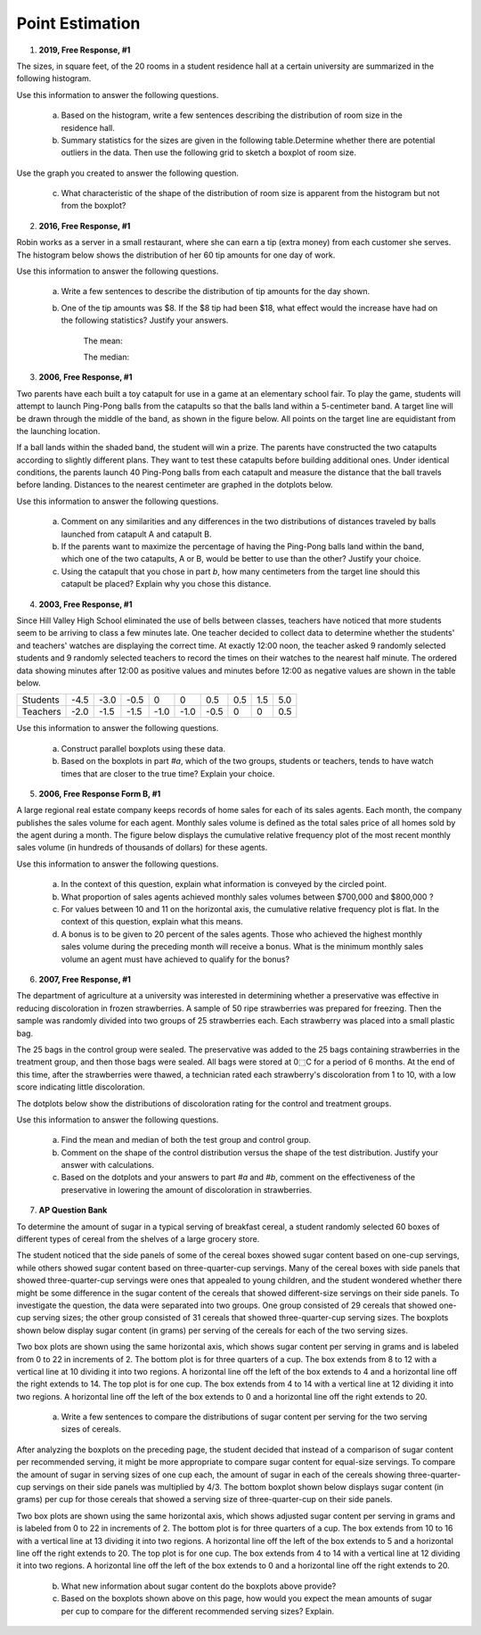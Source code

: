 .. _point_estimation_classwork:

================
Point Estimation
================

1. **2019, Free Response, #1**

The sizes, in square feet, of the 20 rooms in a student residence hall at a certain university are summarized in the following histogram.

.. image:: ../../../assets/imgs/classwork/2019_apstats_frp_01a.png
    :align: center

Use this information to answer the following questions.

	a. Based on the histogram, write a few sentences describing the distribution of room size in the residence hall.

	b. Summary statistics for the sizes are given in the following table.Determine whether there are potential outliers in the data. Then use the following grid to sketch a boxplot of room size.

.. image:: ../../../assets/imgs/classwork/2019_apstats_frp_01b.png
    :align: center

.. image:: ../../../assets/imgs/classwork/2019_apstats_frp_01c.png
    :align: center
    
Use the graph you created to answer the following question.

	c. What characteristic of the shape of the distribution of room size is apparent from the histogram but not from the boxplot?
    
2. **2016, Free Response, #1**

Robin works as a server in a small restaurant, where she can earn a tip (extra money) from each customer she serves. The histogram below shows the distribution of her 60 tip amounts for one day of work.

.. image:: ../../../assets/imgs/classwork/2016_apstats_frp_01.png
	:align: center

Use this information to answer the following questions.

	a. Write a few sentences to describe the distribution of tip amounts for the day shown.

	b. One of the tip amounts was $8. If the $8 tip had been $18, what effect would the increase have had on the following statistics? Justify your answers.

		The mean:



		The median:


3. **2006, Free Response, #1**

Two parents have each built a toy catapult for use in a game at an elementary school fair. To play the game, students will attempt to launch Ping-Pong balls from the catapults so that the balls land within a 5-centimeter band. A target line will be drawn through the middle of the band, as shown in the figure below. All points on the target line are equidistant from the launching location.

.. image:: ../../../assets/imgs/classwork/2006_apstats_frp_1a.png
    :align: center

If a ball lands within the shaded band, the student will win a prize. The parents have constructed the two catapults according to slightly different plans. They want to test these
catapults before building additional ones. Under identical conditions, the parents launch 40 Ping-Pong balls from each catapult and measure the distance that the ball travels before landing. Distances to the nearest centimeter are graphed in the dotplots below.

.. image:: ../../../assets/imgs/classwork/2006_apstats_frp_1b.png
    :align: center

Use this information to answer the following questions.

	a. Comment on any similarities and any differences in the two distributions of distances traveled by balls launched from catapult A and catapult B.

	b. If the parents want to maximize the percentage of having the Ping-Pong balls land within the band, which one of the two catapults, A or B, would be better to use than the other? Justify your choice.

	c. Using the catapult that you chose in part *b*, how many centimeters from the target line should this catapult be placed? Explain why you chose this distance.

4. **2003, Free Response, #1**

Since Hill Valley High School eliminated the use of bells between classes, teachers have noticed that more students seem to be arriving to class a few minutes late. One teacher decided to collect data to determine whether the students' and teachers' watches are displaying the correct time. At exactly 12:00 noon, the teacher asked 9 randomly selected students and 9 randomly selected teachers to record the times on their watches to the nearest half minute. The ordered data showing minutes after 12:00 as positive values and minutes before 12:00 as negative values are shown in the table below.


+----------+------+------+------+------+------+------+-----+-----+-----+
| Students | -4.5 | -3.0 | -0.5 | 0    | 0    | 0.5  | 0.5 | 1.5 | 5.0 |
+----------+------+------+------+------+------+------+-----+-----+-----+
| Teachers | -2.0 | -1.5 | -1.5 | -1.0 | -1.0 | -0.5 | 0   | 0   | 0.5 |
+----------+------+------+------+------+------+------+-----+-----+-----+

Use this information to answer the following questions.

	a. Construct parallel boxplots using these data.

	b. Based on the boxplots in part *#a*, which of the two groups, students or teachers, tends to have watch times that are closer to the true time? Explain your choice.

5. **2006, Free Response Form B, #1**

A large regional real estate company keeps records of home sales for each of its sales agents. Each month, the company publishes the sales volume for each agent. Monthly sales volume is defined as the total sales price of all homes sold by the agent during a month. The figure below displays the cumulative relative frequency plot of the most recent monthly sales volume (in hundreds of thousands of dollars) for these agents.

.. image:: ../../../assets/imgs/classwork/2016_apstats_frp_formb_01.png
	:align: center
	
Use this information to answer the following questions.

	a. In the context of this question, explain what information is conveyed by the circled point.

	b. What proportion of sales agents achieved monthly sales volumes between $700,000 and $800,000 ?

	c. For values between 10 and 11 on the horizontal axis, the cumulative relative frequency plot is flat. In the context of this question, explain what this means.

	d. A bonus is to be given to 20 percent of the sales agents. Those who achieved the highest monthly sales volume during the preceding month will receive a bonus. What is the minimum monthly sales volume an agent must have achieved to qualify for the bonus?

6. **2007, Free Response, #1**

The department of agriculture at a university was interested in determining whether a preservative was effective in reducing discoloration in frozen strawberries. A sample of 50 ripe strawberries was prepared for freezing. Then the sample was randomly divided into two groups of 25 strawberries each. Each strawberry was placed into a small plastic bag.

The 25 bags in the control group were sealed. The preservative was added to the 25 bags containing strawberries in the treatment group, and then those bags were sealed. All bags were stored at 0⬚C for a period of 6 months. At the end of this time, after the strawberries were thawed, a technician rated each strawberry's discoloration from 1 to 10, with a low score indicating little discoloration.

The dotplots below show the distributions of discoloration rating for the control and treatment groups.

.. image:: ../../../assets/imgs/classwork/2007_apstats_frp_01.png
    :align: center

Use this information to answer the following questions.

	a. Find the mean and median of both the test group and control group.

	b. Comment on the shape of the control distribution versus the shape of the test distribution. Justify your answer with calculations.

	c. Based on the dotplots and your answers to part *#a* and *#b*, comment on the effectiveness of the preservative in lowering the amount of discoloration in strawberries.

7. **AP Question Bank**

To determine the amount of sugar in a typical serving of breakfast cereal, a student randomly selected 60 boxes of different types of cereal from the shelves of a large grocery store.

The student noticed that the side panels of some of the cereal boxes showed sugar content based on one-cup servings, while others showed sugar content based on three-quarter-cup servings. Many of the cereal boxes with side panels that showed three-quarter-cup servings were ones that appealed to young children, and the student wondered whether there might be some difference in the sugar content of the cereals that showed different-size servings on their side panels. To investigate the question, the data were separated into two groups. One group consisted of 29 cereals that showed one-cup serving sizes; the other group consisted of 31 cereals that showed three-quarter-cup serving sizes. The boxplots shown below display sugar content (in grams) per serving of the cereals for each of the two serving sizes.

.. image:: ../../../assets/imgs/classwork/question_bank/data_transformations_01.png
    :align: center

Two box plots are shown using the same horizontal axis, which shows sugar content per serving in grams and is labeled from 0 to 22 in increments of 2. The bottom plot is for three quarters of a cup. The box extends from 8 to 12 with a vertical line at 10 dividing it into two regions. A horizontal line off the left of the box extends to 4 and a horizontal line off the right extends to 14. The top plot is for one cup. The box extends from 4 to 14 with a vertical line at 12 dividing it into two regions. A horizontal line off the left of the box extends to 0 and a horizontal line off the right extends to 20.

	a. Write a few sentences to compare the distributions of sugar content per serving for the two serving sizes of cereals.

After analyzing the boxplots on the preceding page, the student decided that instead of a comparison of sugar content per recommended serving, it might be more appropriate to compare sugar content for equal-size servings. To compare the amount of sugar in serving sizes of one cup each, the amount of sugar in each of the cereals showing three-quarter-cup servings on their side panels was multiplied by 4/3. The bottom boxplot shown below displays sugar content (in grams) per cup for those cereals that showed a serving size of three-quarter-cup on their side panels.

.. image:: ../../../assets/imgs/classwork/question_bank/data_transformations_01.png
    :align: center
    
Two box plots are shown using the same horizontal axis, which shows adjusted sugar content per serving in grams and is labeled from 0 to 22 in increments of 2. The bottom plot is for three quarters of a cup. The box extends from 10 to 16 with a vertical line at 13 dividing it into two regions. A horizontal line off the left of the box extends to 5 and a horizontal line off the right extends to 20. The top plot is for one cup. The box extends from 4 to 14 with a vertical line at 12 dividing it into two regions. A horizontal line off the left of the box extends to 0 and a horizontal line off the right extends to 20.

	b. What new information about sugar content do the boxplots above provide?

	c. Based on the boxplots shown above on this page, how would you expect the mean amounts of sugar per cup to compare for the different recommended serving sizes? Explain.
